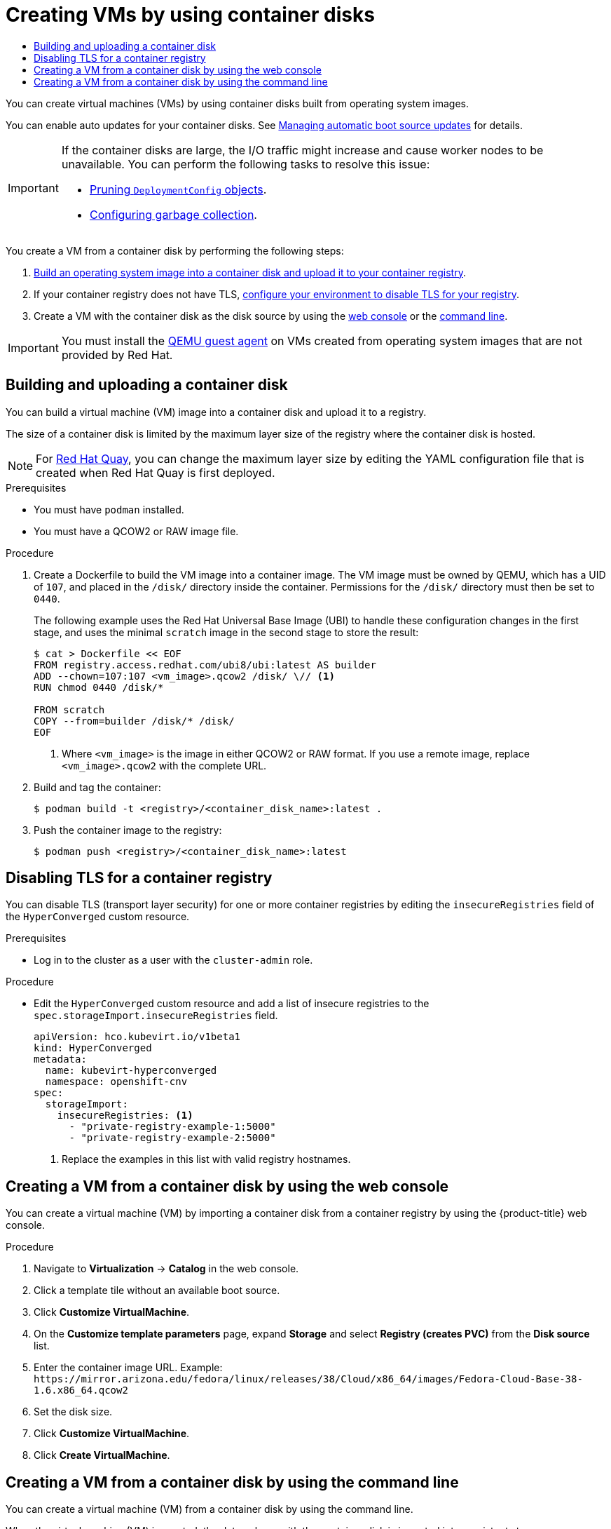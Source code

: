:_mod-docs-content-type: ASSEMBLY
[id="virt-creating-vms-from-container-disks"]
= Creating VMs by using container disks
// The {product-title} attribute provides the context-sensitive name of the relevant OpenShift distribution, for example, "OpenShift Container Platform" or "OKD". The {product-version} attribute provides the product version relative to the distribution, for example "4.9".
// {product-title} and {product-version} are parsed when AsciiBinder queries the _distro_map.yml file in relation to the base branch of a pull request.
// See https://github.com/openshift/openshift-docs/blob/main/contributing_to_docs/doc_guidelines.adoc#product-name-and-version for more information on this topic.
// Other common attributes are defined in the following lines:
:data-uri:
:icons:
:experimental:
:toc: macro
:toc-title:
:imagesdir: images
:prewrap!:
:op-system-first: Red Hat Enterprise Linux CoreOS (RHCOS)
:op-system: RHCOS
:op-system-lowercase: rhcos
:op-system-base: RHEL
:op-system-base-full: Red Hat Enterprise Linux (RHEL)
:op-system-version: 8.x
:tsb-name: Template Service Broker
:kebab: image:kebab.png[title="Options menu"]
:rh-openstack-first: Red Hat OpenStack Platform (RHOSP)
:rh-openstack: RHOSP
:ai-full: Assisted Installer
:ai-version: 2.3
:cluster-manager-first: Red Hat OpenShift Cluster Manager
:cluster-manager: OpenShift Cluster Manager
:cluster-manager-url: link:https://console.redhat.com/openshift[OpenShift Cluster Manager Hybrid Cloud Console]
:cluster-manager-url-pull: link:https://console.redhat.com/openshift/install/pull-secret[pull secret from the Red Hat OpenShift Cluster Manager]
:insights-advisor-url: link:https://console.redhat.com/openshift/insights/advisor/[Insights Advisor]
:hybrid-console: Red Hat Hybrid Cloud Console
:hybrid-console-second: Hybrid Cloud Console
:oadp-first: OpenShift API for Data Protection (OADP)
:oadp-full: OpenShift API for Data Protection
:oc-first: pass:quotes[OpenShift CLI (`oc`)]
:product-registry: OpenShift image registry
:rh-storage-first: Red Hat OpenShift Data Foundation
:rh-storage: OpenShift Data Foundation
:rh-rhacm-first: Red Hat Advanced Cluster Management (RHACM)
:rh-rhacm: RHACM
:rh-rhacm-version: 2.8
:sandboxed-containers-first: OpenShift sandboxed containers
:sandboxed-containers-operator: OpenShift sandboxed containers Operator
:sandboxed-containers-version: 1.3
:sandboxed-containers-version-z: 1.3.3
:sandboxed-containers-legacy-version: 1.3.2
:cert-manager-operator: cert-manager Operator for Red Hat OpenShift
:secondary-scheduler-operator-full: Secondary Scheduler Operator for Red Hat OpenShift
:secondary-scheduler-operator: Secondary Scheduler Operator
// Backup and restore
:velero-domain: velero.io
:velero-version: 1.11
:launch: image:app-launcher.png[title="Application Launcher"]
:mtc-short: MTC
:mtc-full: Migration Toolkit for Containers
:mtc-version: 1.8
:mtc-version-z: 1.8.0
// builds (Valid only in 4.11 and later)
:builds-v2title: Builds for Red Hat OpenShift
:builds-v2shortname: OpenShift Builds v2
:builds-v1shortname: OpenShift Builds v1
//gitops
:gitops-title: Red Hat OpenShift GitOps
:gitops-shortname: GitOps
:gitops-ver: 1.1
:rh-app-icon: image:red-hat-applications-menu-icon.jpg[title="Red Hat applications"]
//pipelines
:pipelines-title: Red Hat OpenShift Pipelines
:pipelines-shortname: OpenShift Pipelines
:pipelines-ver: pipelines-1.12
:pipelines-version-number: 1.12
:tekton-chains: Tekton Chains
:tekton-hub: Tekton Hub
:artifact-hub: Artifact Hub
:pac: Pipelines as Code
//odo
:odo-title: odo
//OpenShift Kubernetes Engine
:oke: OpenShift Kubernetes Engine
//OpenShift Platform Plus
:opp: OpenShift Platform Plus
//openshift virtualization (cnv)
:VirtProductName: OpenShift Virtualization
:VirtVersion: 4.14
:KubeVirtVersion: v0.59.0
:HCOVersion: 4.14.0
:CNVNamespace: openshift-cnv
:CNVOperatorDisplayName: OpenShift Virtualization Operator
:CNVSubscriptionSpecSource: redhat-operators
:CNVSubscriptionSpecName: kubevirt-hyperconverged
:delete: image:delete.png[title="Delete"]
//distributed tracing
:DTProductName: Red Hat OpenShift distributed tracing platform
:DTShortName: distributed tracing platform
:DTProductVersion: 2.9
:JaegerName: Red Hat OpenShift distributed tracing platform (Jaeger)
:JaegerShortName: distributed tracing platform (Jaeger)
:JaegerVersion: 1.47.0
:OTELName: Red Hat OpenShift distributed tracing data collection
:OTELShortName: distributed tracing data collection
:OTELOperator: Red Hat OpenShift distributed tracing data collection Operator
:OTELVersion: 0.81.0
:TempoName: Red Hat OpenShift distributed tracing platform (Tempo)
:TempoShortName: distributed tracing platform (Tempo)
:TempoOperator: Tempo Operator
:TempoVersion: 2.1.1
//logging
:logging-title: logging subsystem for Red Hat OpenShift
:logging-title-uc: Logging subsystem for Red Hat OpenShift
:logging: logging subsystem
:logging-uc: Logging subsystem
//serverless
:ServerlessProductName: OpenShift Serverless
:ServerlessProductShortName: Serverless
:ServerlessOperatorName: OpenShift Serverless Operator
:FunctionsProductName: OpenShift Serverless Functions
//service mesh v2
:product-dedicated: Red Hat OpenShift Dedicated
:product-rosa: Red Hat OpenShift Service on AWS
:SMProductName: Red Hat OpenShift Service Mesh
:SMProductShortName: Service Mesh
:SMProductVersion: 2.4.4
:MaistraVersion: 2.4
//Service Mesh v1
:SMProductVersion1x: 1.1.18.2
//Windows containers
:productwinc: Red Hat OpenShift support for Windows Containers
// Red Hat Quay Container Security Operator
:rhq-cso: Red Hat Quay Container Security Operator
// Red Hat Quay
:quay: Red Hat Quay
:sno: single-node OpenShift
:sno-caps: Single-node OpenShift
//TALO and Redfish events Operators
:cgu-operator-first: Topology Aware Lifecycle Manager (TALM)
:cgu-operator-full: Topology Aware Lifecycle Manager
:cgu-operator: TALM
:redfish-operator: Bare Metal Event Relay
//Formerly known as CodeReady Containers and CodeReady Workspaces
:openshift-local-productname: Red Hat OpenShift Local
:openshift-dev-spaces-productname: Red Hat OpenShift Dev Spaces
// Factory-precaching-cli tool
:factory-prestaging-tool: factory-precaching-cli tool
:factory-prestaging-tool-caps: Factory-precaching-cli tool
:openshift-networking: Red Hat OpenShift Networking
// TODO - this probably needs to be different for OKD
//ifdef::openshift-origin[]
//:openshift-networking: OKD Networking
//endif::[]
// logical volume manager storage
:lvms-first: Logical volume manager storage (LVM Storage)
:lvms: LVM Storage
//Operator SDK version
:osdk_ver: 1.31.0
//Operator SDK version that shipped with the previous OCP 4.x release
:osdk_ver_n1: 1.28.0
//Next-gen (OCP 4.14+) Operator Lifecycle Manager, aka "v1"
:olmv1: OLM 1.0
:olmv1-first: Operator Lifecycle Manager (OLM) 1.0
:ztp-first: GitOps Zero Touch Provisioning (ZTP)
:ztp: GitOps ZTP
:3no: three-node OpenShift
:3no-caps: Three-node OpenShift
:run-once-operator: Run Once Duration Override Operator
// Web terminal
:web-terminal-op: Web Terminal Operator
:devworkspace-op: DevWorkspace Operator
:secrets-store-driver: Secrets Store CSI driver
:secrets-store-operator: Secrets Store CSI Driver Operator
//AWS STS
:sts-first: Security Token Service (STS)
:sts-full: Security Token Service
:sts-short: STS
//Cloud provider names
//AWS
:aws-first: Amazon Web Services (AWS)
:aws-full: Amazon Web Services
:aws-short: AWS
//GCP
:gcp-first: Google Cloud Platform (GCP)
:gcp-full: Google Cloud Platform
:gcp-short: GCP
//alibaba cloud
:alibaba: Alibaba Cloud
// IBM Cloud VPC
:ibmcloudVPCProductName: IBM Cloud VPC
:ibmcloudVPCRegProductName: IBM(R) Cloud VPC
// IBM Cloud
:ibm-cloud-bm: IBM Cloud Bare Metal (Classic)
:ibm-cloud-bm-reg: IBM Cloud(R) Bare Metal (Classic)
// IBM Power
:ibmpowerProductName: IBM Power
:ibmpowerRegProductName: IBM(R) Power
// IBM zSystems
:ibmzProductName: IBM Z
:ibmzRegProductName: IBM(R) Z
:linuxoneProductName: IBM(R) LinuxONE
//Azure
:azure-full: Microsoft Azure
:azure-short: Azure
//vSphere
:vmw-full: VMware vSphere
:vmw-short: vSphere
//Oracle
:oci-first: Oracle(R) Cloud Infrastructure
:oci: OCI
:ocvs-first: Oracle(R) Cloud VMware Solution (OCVS)
:ocvs: OCVS
:context: virt-creating-vms-from-container-disks

toc::[]

You can create virtual machines (VMs) by using container disks built from operating system images.

You can enable auto updates for your container disks. See xref:../../../virt/storage/virt-automatic-bootsource-updates.adoc#virt-automatic-bootsource-updates[Managing automatic boot source updates] for details.

[IMPORTANT]
====
If the container disks are large, the I/O traffic might increase and cause worker nodes to be unavailable. You can perform the following tasks to resolve this issue:

* xref:../../../applications/pruning-objects.adoc#pruning-deployments_pruning-objects[Pruning `DeploymentConfig` objects].
* xref:../../../nodes/nodes/nodes-nodes-garbage-collection.adoc#nodes-nodes-garbage-collection-configuring_nodes-nodes-configuring[Configuring garbage collection].
====

You create a VM from a container disk by performing the following steps:

. xref:../../../virt/virtual_machines/creating_vms_custom/virt-creating-vms-from-container-disks.adoc#virt-preparing-container-disk-for-vms_virt-creating-vms-from-container-disks[Build an operating system image into a container disk and upload it to your container registry].
. If your container registry does not have TLS, xref:../../../virt/virtual_machines/creating_vms_custom/virt-creating-vms-from-container-disks.adoc#virt-disabling-tls-for-registry_virt-creating-vms-from-container-disks[configure your environment to disable TLS for your registry].
. Create a VM with the container disk as the disk source by using the xref:../../../virt/virtual_machines/creating_vms_custom/virt-creating-vms-from-container-disks.adoc#virt-creating-vm-custom-image-web_virt-creating-vms-from-container-disks[web console] or the xref:../../../virt/virtual_machines/creating_vms_custom/virt-creating-vms-from-container-disks.adoc#virt-creating-vm-import-cli_virt-creating-vms-from-container-disks[command line].

[IMPORTANT]
====
You must install the xref:../../../virt/virtual_machines/creating_vms_custom/virt-installing-qemu-guest-agent.adoc#virt-installing-qemu-guest-agent[QEMU guest agent] on VMs created from operating system images that are not provided by Red Hat.
====

:leveloffset: +1

// Module included in the following assemblies:
//
// * virt/virtual_machines/creating_vms_custom/virt-creating-vms-from-container-disks.adoc

:_mod-docs-content-type: PROCEDURE
[id="virt-preparing-container-disk-for-vms_{context}"]
= Building and uploading a container disk

You can build a virtual machine (VM) image into a container disk and upload it to a registry.

The size of a container disk is limited by the maximum layer size of the registry where the container disk is hosted.

[NOTE]
====
For link:https://access.redhat.com/documentation/en-us/red_hat_quay/[Red Hat Quay], you can change the maximum layer size by editing the YAML configuration file that is created when Red Hat Quay is first deployed.
====

.Prerequisites

* You must have `podman` installed.
* You must have a QCOW2 or RAW image file.

.Procedure

. Create a Dockerfile to build the VM image into a container image. The VM image must be owned by QEMU, which has a UID of `107`, and placed in the `/disk/` directory inside the container. Permissions for the `/disk/` directory must then be set to `0440`.
+
The following example uses the Red Hat Universal Base Image (UBI) to handle these configuration changes in the first stage, and uses the minimal `scratch` image in the second stage to store the result:
+
[source,terminal]
----
$ cat > Dockerfile << EOF
FROM registry.access.redhat.com/ubi8/ubi:latest AS builder
ADD --chown=107:107 <vm_image>.qcow2 /disk/ \// <1>
RUN chmod 0440 /disk/*

FROM scratch
COPY --from=builder /disk/* /disk/
EOF
----
<1> Where `<vm_image>` is the image in either QCOW2 or RAW format. If you use a remote image, replace `<vm_image>.qcow2` with the complete URL.

. Build and tag the container:
+
[source,terminal]
----
$ podman build -t <registry>/<container_disk_name>:latest .
----

. Push the container image to the registry:
+
[source,terminal]
----
$ podman push <registry>/<container_disk_name>:latest
----

:leveloffset!:

:leveloffset: +1

// Module included in the following assemblies:
//
// * virt/virtual_machines/creating_vms_custom/virt-creating-vms-from-container-disks.adoc

:_mod-docs-content-type: PROCEDURE
[id="virt-disabling-tls-for-registry_{context}"]
= Disabling TLS for a container registry

You can disable TLS (transport layer security) for one or more container registries by editing the `insecureRegistries` field of the `HyperConverged` custom resource.

.Prerequisites

* Log in to the cluster as a user with the `cluster-admin` role.

.Procedure

* Edit the `HyperConverged` custom resource and add a list of insecure registries to the `spec.storageImport.insecureRegistries` field.
+
[source,yaml,subs="attributes+"]
----
apiVersion: hco.kubevirt.io/v1beta1
kind: HyperConverged
metadata:
  name: kubevirt-hyperconverged
  namespace: {CNVNamespace}
spec:
  storageImport:
    insecureRegistries: <1>
      - "private-registry-example-1:5000"
      - "private-registry-example-2:5000"
----
<1> Replace the examples in this list with valid registry hostnames.

:leveloffset!:

:leveloffset: +1

// Module included in the following assemblies:
//
// * virt/virtual_machines/creating_vms_custom/virt-creating-vms-by-cloning-pvcs.adoc
// * virt/virtual_machines/creating_vms_custom/virt-creating-vms-from-container-disks.adoc
// * virt/virtual_machines/creating_vms_custom/virt-creating-vms-from-web-images.adoc

:container-disks:
:title-frag: from a container disk
:a-object: a container disk
:object: container disk
:data-source: container registry
:menu-item: Registry (creates PVC)

:_mod-docs-content-type: PROCEDURE
[id="virt-creating-vm-custom-image-web_{context}"]
= Creating a VM {title-frag} by using the web console

You can create a virtual machine (VM) by importing {a-object} from a {data-source} by using the {product-title} web console.

.Prerequisites


.Procedure

. Navigate to *Virtualization* -> *Catalog* in the web console.
. Click a template tile without an available boot source.
. Click *Customize VirtualMachine*.
. On the *Customize template parameters* page, expand *Storage* and select *{menu-item}* from the *Disk source* list.
. Enter the container image URL. Example: `\https://mirror.arizona.edu/fedora/linux/releases/38/Cloud/x86_64/images/Fedora-Cloud-Base-38-1.6.x86_64.qcow2`
. Set the disk size.
. Click *Customize VirtualMachine*.
. Click *Create VirtualMachine*.

:!container-disks:

:leveloffset!:

:leveloffset: +1

// Module included in the following assemblies:
//
// * virt/virtual_machines/creating_vms_custom/virt-creating-vms-from-container-disks.adoc
// * virt/virtual_machines/creating_vms_custom/virt-creating-vms-from-web-images.adoc

:container-disks:
:title-frag: from a container disk
:a-object: a container disk
:object: container disk
:data-source: container registry

:_mod-docs-content-type: PROCEDURE
[id="virt-creating-vm-import-cli_{context}"]
= Creating a VM {title-frag} by using the command line

You can create a virtual machine (VM) {title-frag} by using the command line.

When the virtual machine (VM) is created, the data volume with the {object} is imported into persistent storage.

.Prerequisites

* You must have access credentials for the {data-source} that contains the {object}.

.Procedure

. If the {data-source} requires authentication, create a `Secret` manifest, specifying the credentials, and save it as a `data-source-secret.yaml` file:
+
[source,yaml]
----
apiVersion: v1
kind: Secret
metadata:
  name: data-source-secret
  labels:
    app: containerized-data-importer
type: Opaque
data:
  accessKeyId: "" <1>
  secretKey:   "" <2>
----
<1> Specify the Base64-encoded key ID or user name.
<2> Specify the Base64-encoded secret key or password.

. Apply the `Secret` manifest by running the following command:
+
[source,terminal]
----
$ oc apply -f data-source-secret.yaml
----

. If the VM must communicate with servers that use self-signed certificates or certificates that are not signed by the system CA bundle, create a config map in the same namespace as the VM:
+
[source,terminal]
----
$ oc create configmap tls-certs <1>
  --from-file=</path/to/file/ca.pem> <2>
----
<1> Specify the config map name.
<2> Specify the path to the CA certificate.

. Edit the `VirtualMachine` manifest and save it as a `vm-fedora-datavolume.yaml` file:
+
[%collapsible]
====
[source,yaml]
----
apiVersion: kubevirt.io/v1
kind: VirtualMachine
metadata:
  creationTimestamp: null
  labels:
    kubevirt.io/vm: vm-fedora-datavolume
  name: vm-fedora-datavolume <1>
spec:
  dataVolumeTemplates:
  - metadata:
      creationTimestamp: null
      name: fedora-dv <2>
    spec:
      storage:
        resources:
          requests:
            storage: 10Gi <3>
        storageClassName: <storage_class> <4>
      source:
        registry:
          url: "docker://kubevirt/fedora-cloud-container-disk-demo:latest" <5>
          secretRef: data-source-secret <6>
          certConfigMap: tls-certs <7>
    status: {}
  running: true
  template:
    metadata:
      creationTimestamp: null
      labels:
        kubevirt.io/vm: vm-fedora-datavolume
    spec:
      domain:
        devices:
          disks:
          - disk:
              bus: virtio
            name: datavolumedisk1
        machine:
          type: ""
        resources:
          requests:
            memory: 1.5Gi
      terminationGracePeriodSeconds: 180
      volumes:
      - dataVolume:
          name: fedora-dv
        name: datavolumedisk1
status: {}
----
<1> Specify the name of the VM.
<2> Specify the name of the data volume.
<3> Specify the size of the storage requested for the data volume.
<4> Optional: If you do not specify a storage class, the default storage class is used.
<5> Specify the URL of the {data-source}.
<6> Optional: Specify the secret name if you created a secret for the {data-source} access credentials.
<7> Optional: Specify a CA certificate config map.
====

. Create the VM by running the following command:
+
[source,terminal]
----
$ oc create -f vm-fedora-datavolume.yaml
----
+
The `oc create` command creates the data volume and the VM. The CDI controller creates an underlying PVC with the correct annotation and the import process begins. When the import is complete, the data volume status changes to `Succeeded`. You can start the VM.
+
Data volume provisioning happens in the background, so there is no need to monitor the process.

.Verification

. The importer pod downloads the {object} from the specified URL and stores it on the provisioned persistent volume. View the status of the importer pod by running the following command:
+
[source,terminal]
----
$ oc get pods
----

. Monitor the data volume until its status is `Succeeded` by running the following command:
+
[source,terminal]
----
$ oc describe dv fedora-dv <1>
----
<1> Specify the data volume name that you defined in the `VirtualMachine` manifest.

. Verify that provisioning is complete and that the VM has started by accessing its serial console:
+
[source,terminal]
----
$ virtctl console vm-fedora-datavolume
----


:leveloffset!:

//# includes=_attributes/common-attributes,modules/virt-preparing-container-disk-for-vms,modules/virt-disabling-tls-for-registry,modules/virt-creating-vm-custom-image-web,modules/virt-creating-vm-import-cli
